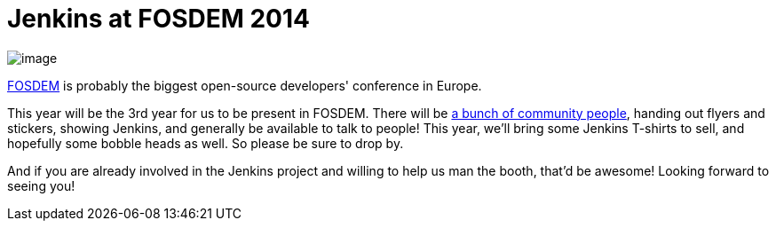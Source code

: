 = Jenkins at FOSDEM 2014
:page-tags: general , meetup
:page-author: kohsuke

image:https://jenkins-ci.org/sites/default/files/images/fosdem.png[image] +


https://en.wikipedia.org/wiki/FOSDEM[FOSDEM] is probably the biggest open-source developers' conference in Europe. +

This year will be the 3rd year for us to be present in FOSDEM. There will be https://wiki.jenkins.io/display/JENKINS/FOSDEM[a bunch of community people], handing out flyers and stickers, showing Jenkins, and generally be available to talk to people! This year, we'll bring some Jenkins T-shirts to sell, and hopefully some bobble heads as well. So please be sure to drop by. +

And if you are already involved in the Jenkins project and willing to help us man the booth, that'd be awesome! Looking forward to seeing you! +
